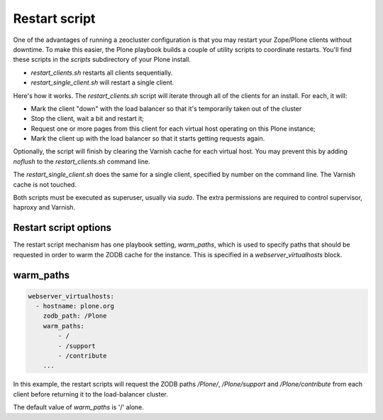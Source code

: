 Restart script
``````````````

One of the advantages of running a zeocluster configuration is that you may restart your Zope/Plone clients without downtime.
To make this easier, the Plone playbook builds a couple of utility scripts to coordinate restarts.
You'll find these scripts in the `scripts` subdirectory of your Plone install.

* `restart_clients.sh` restarts all clients sequentially.
* `restart_single_client.sh` will restart a single client.

Here's how it works.
The `restart_clients.sh` script will iterate through all of the clients for an install.
For each, it will:

* Mark the client "down" with the load balancer so that it's temporarily taken out of the cluster
* Stop the client, wait a bit and restart it;
* Request one or more pages from this client for each virtual host operating on this Plone instance;
* Mark the client up with the load balancer so that it starts getting requests again.

Optionally, the script will finish by clearing the Varnish cache for each virtual host.
You may prevent this by adding `noflush` to the `restart_clients.sh` command line.

The `restart_single_client.sh` does the same for a single client, specified by number on the command line.
The Varnish cache is not touched.

Both scripts must be executed as superuser, usually via `sudo`.
The extra permissions are required to control supervisor, haproxy and Varnish.

Restart script options
~~~~~~~~~~~~~~~~~~~~~~

The restart script mechanism has one playbook setting, `warm_paths`, which is used to specify paths that should be requested in order to warm the ZODB cache for the instance.
This is specified in a `webserver_virtualhosts` block.

warm_paths
~~~~~~~~~~

.. code-block:: yaml

    webserver_virtualhosts:
      - hostname: plone.org
        zodb_path: /Plone
        warm_paths:
            - /
            - /support
            - /contribute
        ...

In this example, the restart scripts will request the ZODB paths `/Plone/`, `/Plone/support` and `/Plone/contribute` from each client before returning it to the load-balancer cluster.

The default value of `warm_paths` is '/' alone.